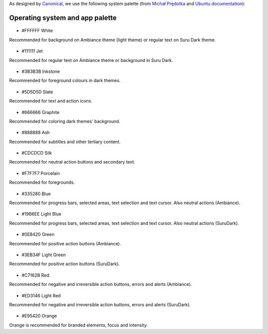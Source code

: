 As designed by `Canonical <https://www.canonical.com/>`__, we use the following system palette (from `Michał Prędotka <http://colors.mivoligo.com/>`__ and `Ubuntu documentation <https://docs.ubuntu.com/phone/en/apps/api-qml-development/Ubuntu.Components.UbuntuColors>`__):

Operating system and app palette
================================

.. figure:: /_static/images/humanguide/color-white.svg

-  #FFFFFF White

Recommended for background on Ambiance theme (light theme) or regular text on Suru Dark theme.

.. figure:: /_static/images/humanguide/color-TextGrey.svg

-  #111111 Jet

Recommended for regular text on Ambiance theme or background in Suru Dark.

.. figure:: /_static/images/humanguide/UT-color-inkstone.svg

-  #3B3B3B Inkstone

Recommended for foreground colours in dark themes.

.. figure:: /_static/images/humanguide/UT-color-Slate.svg

-  #5D5D5D Slate

Recommended for text and action icons.

.. figure:: /_static/images/humanguide/UT-color-Graphite.svg

-  #666666 Graphite

Recommended for coloring dark themes' background.

.. figure:: /_static/images/humanguide/UT-color-Ash.svg

-  #888888 Ash

Recommended for subtitles and other tertiary content.

.. figure:: /_static/images/humanguide/UT-color-Silk.svg

-  #CDCDCD Silk

Recommended for neutral action buttons and secondary text.

.. figure:: /_static/images/humanguide/UT-color-Porcelain.svg

-  #F7F7F7 Porcelain

Recommended for foregrounds.

.. figure:: /_static/images/humanguide/UT-color-Blue.svg

-  #335280 Blue

Recommended for progress bars, selected areas, text selection and text cursor. Also neutral actions (Ambiance).

.. figure:: /_static/images/humanguide/UT-color-lightBlue.svg

-  #19B6EE Light Blue

Recommended for progress bars, selected areas, text selection and text cursor. Also neutral actions (SuruDark).

.. figure:: /_static/images/humanguide/UT-color-Green.svg

-  #0E8420 Green

Recommended for positive action buttons (Ambiance).

.. figure:: /_static/images/humanguide/UT-color-lightGreen.svg

-  #3EB34F Light Green

Recommended for positive action buttons (SuruDark).

.. figure:: /_static/images/humanguide/color-Red.svg

-  #C7162B Red

Recommended for negative and irreversible action buttons, errors and alerts (Ambiance).

.. figure:: /_static/images/humanguide/color-lightRed.svg

-  #ED3146 Light Red

Recommended for negative and irreversible action buttons, errors and alerts (SuruDark).

.. figure:: /_static/images/humanguide/color-orange.svg

-  #E95420 Orange

Orange is recommended for branded elements, focus and intensity.
